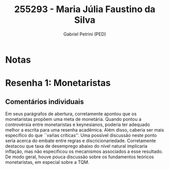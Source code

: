 #+OPTIONS: toc:nil num:nil tags:nil
#+TITLE: 255293 - Maria Júlia Faustino da Silva
#+AUTHOR: Gabriel Petrini (PED)
#+PROPERTY: RA 255293
#+PROPERTY: NOME "Maria Júlia Faustino da Silva"
#+INCLUDE_TAGS: private
#+PROPERTY: COLUMNS %TAREFA(Tarefa) %OBJETIVO(Objetivo) %CONCEITOS(Conceito) %ARGUMENTO(Argumento) %DESENVOLVIMENTO(Desenvolvimento) %CLAREZA(Clareza) %NOTA(Nota)
#+PROPERTY: TAREFA_ALL "Resenha 1" "Resenha 2" "Resenha 3" "Resenha 4" "Resenha 5" "Prova" "Seminário"
#+PROPERTY: OBJETIVO_ALL "Atingido totalmente" "Atingido satisfatoriamente" "Atingido parcialmente" "Atingindo minimamente" "Não atingido"
#+PROPERTY: CONCEITOS_ALL "Atingido totalmente" "Atingido satisfatoriamente" "Atingido parcialmente" "Atingindo minimamente" "Não atingido"
#+PROPERTY: ARGUMENTO_ALL "Atingido totalmente" "Atingido satisfatoriamente" "Atingido parcialmente" "Atingindo minimamente" "Não atingido"
#+PROPERTY: DESENVOLVIMENTO_ALL "Atingido totalmente" "Atingido satisfatoriamente" "Atingido parcialmente" "Atingindo minimamente" "Não atingido"
#+PROPERTY: CONCLUSAO_ALL "Atingido totalmente" "Atingido satisfatoriamente" "Atingido parcialmente" "Atingindo minimamente" "Não atingido"
#+PROPERTY: CLAREZA_ALL "Atingido totalmente" "Atingido satisfatoriamente" "Atingido parcialmente" "Atingindo minimamente" "Não atingido"
#+PROPERTY: NOTA_ALL "Atingido totalmente" "Atingido satisfatoriamente" "Atingido parcialmente" "Atingindo minimamente" "Não atingido"


* Notas :private:

  #+BEGIN: columnview :maxlevel 3 :id global
  #+END

* Resenha 1: Monetaristas                                           :private:
  :PROPERTIES:
  :TAREFA:   Resenha 1
  :OBJETIVO: Atingindo minimamente
  :ARGUMENTO: Atingido parcialmente
  :CONCEITOS: Atingindo minimamente
  :DESENVOLVIMENTO: Atingindo minimamente
  :CONCLUSAO: Atingido parcialmente
  :CLAREZA:  Atingido parcialmente
  :NOTA:     Atingindo minimamente
  :END:

** Comentários individuais 

Em seus parágrafos de abertura, corretamente apontou que os monetaristas propõem uma meta de monetária. Quando pontou a controvérsia entre monetaristas e keynesianos, poderia ter adequado melhor a escrita para uma resenha acadêmica. Além disso, caberia ser mais específico do que ``vaŕias críticas''. Uma possível discussão neste ponto seria acerca do embate entre regras e discricionariedade. Corretamente destacou que taxa de desemprego abaixo do nível natural implicaria inflação, mas não especificou os mecanismos associados a esse resultado. De modo geral, houve pouca discussão sobre os fundamentos teóricos monetaristas, em especial sobre a TQM.
